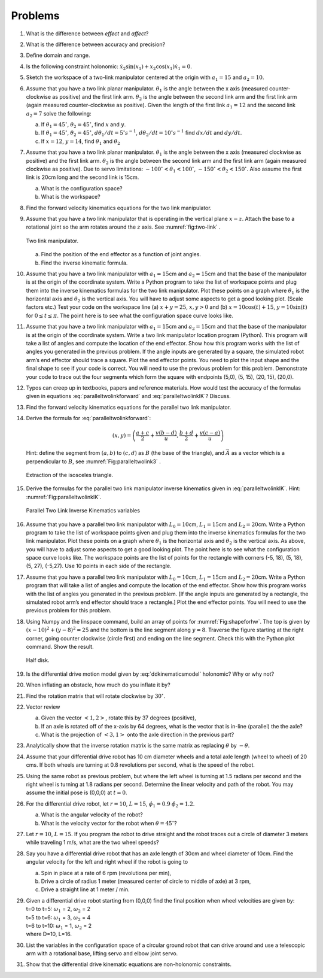Problems
--------

#. What is the difference between *effect* and *affect*?

#. What is the difference between accuracy and precision?

#. Define domain and range.

#. Is the following constraint holonomic: :math:`\dot{x}_2\sin(x_1) + x_2 \cos(x_1)\dot{x}_1 = 0`.

#. Sketch the workspace of a two-link manipulator centered at the origin with :math:`a_1 = 15` and :math:`a_2 = 10`.

#. Assume that you have a two link planar manipulator. :math:`\theta_1` is
   the angle between the x axis (measured counter-clockwise as positive) and the
   first link arm. :math:`\theta_2` is the angle between the second link
   arm and the first link arm (again measured counter-clockwise as positive). Given
   the length of the first link :math:`a_1 = 12` and the second link
   :math:`a_2 = 7` solve the following:

   a. If :math:`\theta_1 = 45^\circ`, :math:`\theta_2 = 45^\circ`, find
      :math:`x` and :math:`y`.

   #. If :math:`\theta_1 = 45^\circ`, :math:`\theta_2 = 45^\circ`,
      :math:`d\theta_1/dt = 5^\circ s^{-1}`,
      :math:`d\theta_2/dt = 10^\circ s^{-1}` find :math:`dx/dt` and
      :math:`dy/dt`.

   #. If :math:`x = 12`, :math:`y = 14`, find :math:`\theta_1` and :math:`\theta_2`

#. Assume that you have a two link planar manipulator. :math:`\theta_1` is
   the angle between the x axis (measured clockwise as positive) and the
   first link arm. :math:`\theta_2` is the angle between the second link
   arm and the first link arm (again measured clockwise as positive). Due
   to servo limitations: :math:`-100^\circ < \theta_1 < 100^\circ`,
   :math:`-150^\circ < \theta_2 < 150^\circ`. Also assume the first link is
   20cm long and the second link is 15cm.

   a. What is the configuration space?

   #. What is the workspace?

#. Find the forward velocity kinematics equations for the two link
   manipulator.

#. Assume that you have a two link manipulator that is operating in the
   vertical plane :math:`x-z`. Attach the base to a rotational joint so the
   arm rotates around the :math:`z` axis.  See
   :numref:`fig:two-link` .

   .. _`fig:two-link`:
   .. figure:: TermsFigures/twolinkalt2.*
      :width: 50%
      :align: center

      Two link manipulator.

   a. Find the position of the end effector as a function of joint angles.

   #. Find the inverse kinematic formula.

#. Assume that you have a two link manipulator with :math:`a_1 = 15`\ cm
   and :math:`a_2 = 15`\ cm and that the base of the manipulator is at the
   origin of the coordinate system. Write a Python program to take the list
   of workspace points and plug them into the inverse kinematics formulas
   for the two link manipulator. Plot these points on a graph where
   :math:`\theta_1` is the horizontal axis and :math:`\theta_2` is the
   vertical axis. You will have to adjust some aspects to get a good
   looking plot. (Scale factors etc.) Test your code on the workspace line
   (a) :math:`x+y = 25`, :math:`x, y >0` and (b)
   :math:`x = 10\cos (t) + 15`, :math:`y = 10\sin (t)` for
   :math:`0 \leq t \leq \pi`. The point here is to see what the
   configuration space curve looks like.

#. Assume that you have a two link manipulator with :math:`a_1 = 15`\ cm
   and :math:`a_2 = 15`\ cm and that the base of the manipulator is at the
   origin of the coordinate system. Write a two link manipulator location
   program (Python). This program will take a list of angles and compute
   the location of the end effector. Show how this program works with the
   list of angles you generated in the previous problem. If the angle
   inputs are generated by a square, the simulated robot arm’s end effector
   should trace a square. Plot the end effector points. You need to plot
   the input shape and the final shape to see if your code is correct. You
   will need to use the previous problem for this problem. Demonstrate your
   code to trace out the four segments which form the square with endpoints
   (5,0), (5, 15), (20, 15), (20,0).

#. Typos can creep up in textbooks, papers and reference materials. How
   would test the accuracy of the formulas given in equations
   :eq:`paralleltwolinkforward` and :eq:`paralleltwolinkIK`? Discuss.

#. Find the forward velocity kinematics equations for the parallel two link manipulator.

#. Derive the formula for :eq:`paralleltwolinkforward`:

   .. math:: (x,y) = \left( \frac{a+c}{2} + \frac{v (b-d)}{u} , \frac{b+d}{2} + \frac{v (c-a)}{u} \right)

   Hint: define the segment from :math:`(a,b)` to :math:`(c,d)` as
   :math:`B` (the base of the triangle), and :math:`\vec{A}` as a vector
   which is a perpendicular to :math:`B`, see :numref:`Fig:paralleltwolink3` .

   .. _`Fig:paralleltwolink3`:
   .. figure:: TermsFigures/2dDelta3.*
      :width: 50%
      :align: center

      Extraction of the isosceles triangle.

#. Derive the formulas for the parallel two link manipulator inverse
   kinematics given in
   :eq:`paralleltwolinkIK`. Hint: :numref:`Fig:paralleltwolinkIK`.

   .. _`Fig:paralleltwolinkIK`:
   .. figure:: TermsFigures/2dDelta4.*
      :width: 50%
      :align: center

      Parallel Two Link Inverse Kinematics variables

#. Assume that you have a parallel two link manipulator with
   :math:`L_0 = 10`\ cm, :math:`L_1 = 15`\ cm and :math:`L_2 = 20`\ cm.
   Write a Python program to take the list of workspace points given and
   plug them into the inverse kinematics formulas for the two link
   manipulator. Plot these points on a graph where :math:`\theta_1` is the
   horizontal axis and :math:`\theta_2` is the vertical axis. As above, you
   will have to adjust some aspects to get a good looking plot. The point
   here is to see what the configuration space curve looks like. The
   workspace points are the list of points for the rectangle with corners
   (-5, 18), (5, 18), (5, 27), (-5,27). Use 10 points in each side of the
   rectangle.

#. Assume that you have a parallel two link manipulator with
   :math:`L_0 = 10`\ cm, :math:`L_1 = 15`\ cm and :math:`L_2 = 20`\ cm.
   Write a Python program that will take a list of angles and compute the
   location of the end effector. Show how this program works with the list
   of angles you generated in the previous problem. [If the angle inputs
   are generated by a rectangle, the simulated robot arm’s end effector
   should trace a rectangle.] Plot the end effector points. You will need
   to use the previous problem for this problem.

#. Using Numpy and the linspace command, build an array of
   points for :numref:`Fig:shapeforhw`. The top is
   given by :math:`(x-10)^2 + (y-8)^2 = 25` and the bottom is the line
   segment along :math:`y=8`. Traverse the figure starting at the right
   corner, going counter clockwise (circle first) and ending on the line
   segment. Check this with the Python plot command. Show the result.

   .. _`Fig:shapeforhw`:
   .. figure:: TermsFigures/halfcircle.*
      :width: 35%
      :align: center

      Half disk.

#. Is the differential drive motion model given by
   :eq:`ddkinematicsmodel`  holonomic? Why or why not?

#. When inflating an obstacle, how much do you inflate it by?

#. Find the rotation matrix that will rotate clockwise by :math:`30^\circ`.

#. Vector review

   a. Given the vector :math:`<1, 2>`, rotate this by 37 degrees
      (positive),

   #. If an axle is rotated off of the x-axis by 64 degrees, what is the
      vector that is in-line (parallel) the the axle?

   #. What is the projection of :math:`<3,1>` onto the axle direction in
      the previous part?

#. Analytically show that the inverse rotation matrix is the same matrix as replacing :math:`\theta` by :math:`-\theta`.


#. Assume that your differential drive robot has 10 cm diameter wheels and
   a total axle length (wheel to wheel) of 20 cms. If both wheels are
   turning at 0.8 revolutions per second, what is the speed of the robot.

#. Using the same robot as previous problem,  but
   where the left wheel is turning at 1.5 radians per second and the right
   wheel is turning at 1.8 radians per second. Determine the linear
   velocity and path of the robot. You may assume the initial pose is
   (0,0,0) at :math:`t=0`.

#. For the differential drive robot, let :math:`r=10`, :math:`L=15`,
   :math:`\dot{\phi_1} = 0.9` :math:`\dot{\phi_2}= 1.2`.

   a. What is the angular velocity of the robot?

   #. What is the velocity vector for the robot when
      :math:`\theta = 45^\circ`?

#. Let :math:`r=10`, :math:`L=15`. If you program the robot to drive
   straight and the robot traces out a circle of diameter 3 meters while
   traveling 1 m/s, what are the two wheel speeds?

#. Say you have a differential drive robot that has an axle length of 30cm
   and wheel diameter of 10cm. Find the angular velocity for the left and
   right wheel if the robot is going to

   a. Spin in place at a rate of 6 rpm (revolutions per min),

   #. Drive a circle of radius 1 meter (measured center of circle to middle
      of axle) at 3 rpm,

   #. Drive a straight line at 1 meter / min.

#. | Given a differential drive robot starting from (0,0,0) find the final position when wheel velocities are given by:
   | t=0 to t=5: :math:`\omega_1` = 2, :math:`\omega_2` = 2
   | t=5 to t=6: :math:`\omega_1` = 3, :math:`\omega_2` = 4
   | t=6 to t=10: :math:`\omega_1` = 1, :math:`\omega_2` = 2
   | where D=10, L=16.

#. List the variables in the configuration space of a circular ground robot
   that can drive around and use a telescopic arm with a rotational base,
   lifting servo and elbow joint servo.

#. Show that the differential drive kinematic equations are non-holonomic constraints.
